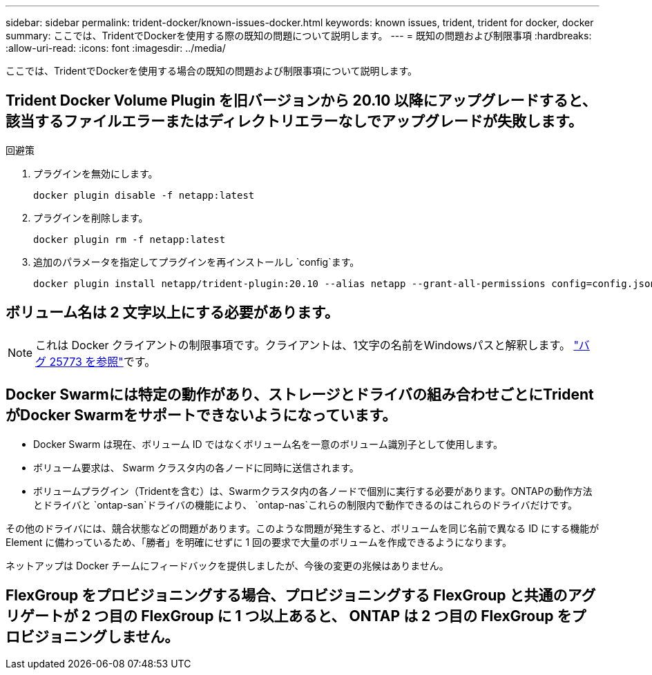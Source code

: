 ---
sidebar: sidebar 
permalink: trident-docker/known-issues-docker.html 
keywords: known issues, trident, trident for docker, docker 
summary: ここでは、TridentでDockerを使用する際の既知の問題について説明します。 
---
= 既知の問題および制限事項
:hardbreaks:
:allow-uri-read: 
:icons: font
:imagesdir: ../media/


[role="lead"]
ここでは、TridentでDockerを使用する場合の既知の問題および制限事項について説明します。



== Trident Docker Volume Plugin を旧バージョンから 20.10 以降にアップグレードすると、該当するファイルエラーまたはディレクトリエラーなしでアップグレードが失敗します。

.回避策
. プラグインを無効にします。
+
[listing]
----
docker plugin disable -f netapp:latest
----
. プラグインを削除します。
+
[listing]
----
docker plugin rm -f netapp:latest
----
. 追加のパラメータを指定してプラグインを再インストールし `config`ます。
+
[listing]
----
docker plugin install netapp/trident-plugin:20.10 --alias netapp --grant-all-permissions config=config.json
----




== ボリューム名は 2 文字以上にする必要があります。


NOTE: これは Docker クライアントの制限事項です。クライアントは、1文字の名前をWindowsパスと解釈します。 https://github.com/moby/moby/issues/25773["バグ 25773 を参照"^]です。



== Docker Swarmには特定の動作があり、ストレージとドライバの組み合わせごとにTridentがDocker Swarmをサポートできないようになっています。

* Docker Swarm は現在、ボリューム ID ではなくボリューム名を一意のボリューム識別子として使用します。
* ボリューム要求は、 Swarm クラスタ内の各ノードに同時に送信されます。
* ボリュームプラグイン（Tridentを含む）は、Swarmクラスタ内の各ノードで個別に実行する必要があります。ONTAPの動作方法とドライバと `ontap-san`ドライバの機能により、 `ontap-nas`これらの制限内で動作できるのはこれらのドライバだけです。


その他のドライバには、競合状態などの問題があります。このような問題が発生すると、ボリュームを同じ名前で異なる ID にする機能が Element に備わっているため、「勝者」を明確にせずに 1 回の要求で大量のボリュームを作成できるようになります。

ネットアップは Docker チームにフィードバックを提供しましたが、今後の変更の兆候はありません。



== FlexGroup をプロビジョニングする場合、プロビジョニングする FlexGroup と共通のアグリゲートが 2 つ目の FlexGroup に 1 つ以上あると、 ONTAP は 2 つ目の FlexGroup をプロビジョニングしません。
